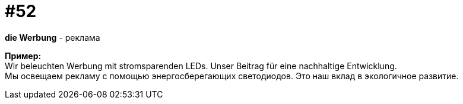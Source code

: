 [#16_052]
= #52
:hardbreaks:

*die Werbung* - реклама

*Пример:*
Wir beleuchten Werbung mit stromsparenden LEDs. Unser Beitrag für eine nachhaltige Entwicklung. 
Мы освещаем рекламу с помощью энергосберегающих светодиодов. Это наш вклад в экологичное развитие.